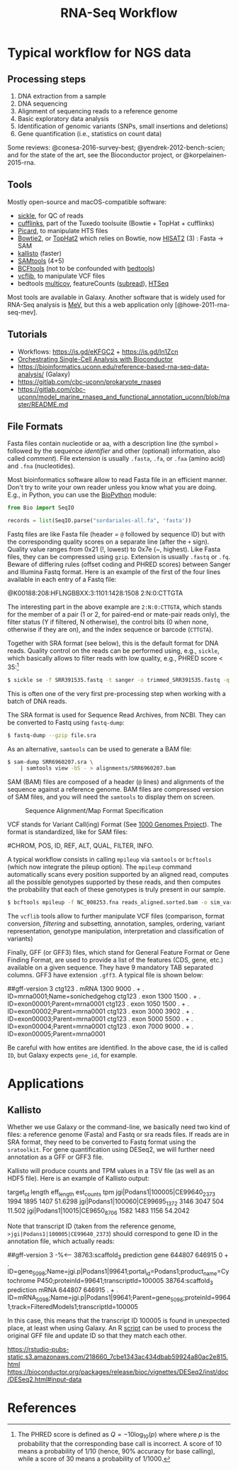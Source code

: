 #+TITLE:        RNA-Seq Workflow
#+LANG:         en
#+STARTUP:      align fold noindent hideblocks fnlocal
#+OPTIONS:      H:3 num:nil toc:2 ':t *:t ::t f:t |:t -:t

* TODO [2/8] :noexport:
- [X] "How many reads map onto exons, introns and intergenic regions" on [[https://www.biostars.org/p/131734/][Biostars]]
- [ ] [[http://clavius.bc.edu/~erik/CSHL-advanced-sequencing/freebayes-tutorial.htm][Calling variants with freebayes]]
- [ ] https://github.com/CBC-UCONN/Variant-Calling-with-Samtools
- [X] [[https://is.gd/q5umF6][RPKM, FPKM and TPM, clearly explained]]
- [ ] [[https://www.bioconductor.org/packages/devel/workflows/vignettes/rnaseqGene/inst/doc/rnaseqGene.html][RNA-seq workflow: gene-level exploratory analysis and differential expression]]
- [ ] [[http://lab.loman.net/2012/10/31/a-simple-guide-to-variant-calling-with-bwa-samtools-varscan2/][A simple guide to variant calling with BWA, samtools, VarScan2]]
- [ ] [[https://digibio.blogspot.com/2017/11/rna-seq-analysis-hisat2-featurecounts.html][RNA seq analysis - FeatureCounts and DESeq2 workflow]]
- [ ] [[https://4va.github.io/biodatasci/r-rnaseq-airway.html][Count-Based Differential Expression Analysis of RNA-seq Data]]

* Typical workflow for NGS data

** Processing steps

1. DNA extraction from a sample
2. DNA sequencing
3. Alignment of sequencing reads to a reference genome
4. Basic exploratory data analysis
5. Identification of genomic variants (SNPs, small insertions and deletions)
6. Gene quantification (i.e., statistics on count data)

Some reviews: @conesa-2016-survey-best; @yendrek-2012-bench-scien; and for the state of the art, see the Bioconductor project, or @korpelainen-2015-rna.

** Tools

Mostly open-source and macOS-compatible software:

- [[https://github.com/ucdavis-bioinformatics/sickle][sickle]], for QC of reads
- [[http://cole-trapnell-lab.github.io/cufflinks/][cufflinks]], part of the Tuxedo toolsuite (Bowtie + TopHat + cufflinks)
- [[https://broadinstitute.github.io/picard/][Picard]], to manipulate HTS files
- [[http://bowtie-bio.sourceforge.net/bowtie2/index.shtml][Bowtie2]], or [[https://ccb.jhu.edu/software/tophat/index.shtml][TopHat2]] which relies on Bowtie, now [[https://ccb.jhu.edu/software/hisat2/index.shtml][HISAT2]] (3) : Fasta -> SAM
- [[https://pachterlab.github.io/kallisto/][kallisto]] (faster)
- [[http://www.htslib.org/download/][SAMtools]] (4+5)
- [[https://www.htslib.org/doc/bcftools.html][BCFtools]] (not to be confounded with [[https://bedtools.readthedocs.io/en/latest/][bedtools]])
- [[https://github.com/vcflib/vcflib][vcflib]], to manipulate VCF files
- bedtools [[https://bedtools.readthedocs.io/en/latest/content/tools/multicov.html][multicov]], featureCounts ([[http://subread.sourceforge.net][subread]]), [[https://htseq.readthedocs.io/en/release_0.11.1/][HTSeq]]

Most tools are available in Galaxy. Another software that is widely used for RNA-Seq analysis is [[http://mev.tm4.org/][MeV]], but this a web application only [@howe-2011-rna-seq-mev].

** Tutorials

- Workflows: https://is.gd/eKFGC2 + https://is.gd/In1Zcn
- [[https://osca.bioconductor.org][Orchestrating Single-Cell Analysis with Bioconductor]]
- https://bioinformatics.uconn.edu/reference-based-rna-seq-data-analysis/ (Galaxy)
- https://gitlab.com/cbc-uconn/prokaryote_rnaseq
- https://gitlab.com/cbc-uconn/model_marine_rnaseq_and_functional_annotation_uconn/blob/master/README.md

** File Formats

Fasta files contain nucleotide or aa, with a description line (the symbol =>= followed by the sequence /identifier/ and other (optional) information, also called /comment/). File extension is usually =.fasta=, =.fa=, or =.faa= (amino acid) and =.fna= (nucleotides).

Most bioinformatics software allow to read Fasta file in an efficient manner. Don't try to write your own reader unless you know what you are doing. E.g., in Python, you can use the [[https://biopython.org][BioPython]] module:

#+BEGIN_SRC python
from Bio import SeqIO

records = list(SeqIO.parse("sordariales-all.fa", 'fasta'))
#+END_SRC

Fastq files are like Fasta file (header = =@= followed by sequence ID) but with the corresponding quality scores on a separate line (after the =+= sign). Quality value ranges from 0x21 (!, lowest) to 0x7e (~, highest). Like Fasta files, they can be compressed using =gzip=. Extension is usually =.fastq= or =.fq=. Beware of differing rules (offset coding and PHRED scores) between Sanger and Illumina Fastq format. Here is an example of the first of the four lines available in each entry of a Fastq file:

#+BEGIN_EXAMPLE Fastq file
@K00188:208:HFLNGBBXX:3:1101:1428:1508 2:N:0:CTTGTA
#+END_EXAMPLE

The interesting part in the above example are =2:N:0:CTTGTA=, which stands for the member of a pair (1 or 2, for paired-end or mate-pair reads only), the filter status (Y if filtered, N otherwise), the control bits (0 when none, otherwise if they are on), and the index sequence or barcode (=CTTGTA=).

Together with SRA format (see below), this is the default format for DNA reads. Quality control on the reads can be performed using, e.g., =sickle=, which basically allows to filter reads with low quality, e.g., PHRED score < 35:[fn:phred]

#+BEGIN_SRC bash
$ sickle se -f SRR391535.fastq -t sanger -o trimmed_SRR391535.fastq -q 35 -l 45
#+END_SRC

This is often one of the very first pre-processing step when working with a batch of DNA reads.

The SRA format is used for Sequence Read Archives, from NCBI. They can be converted to Fastq using =fastq-dump=:

#+BEGIN_SRC bash
$ fastq-dump --gzip file.sra
#+END_SRC

As an alternative, =samtools= can be used to generate a BAM file:

#+BEGIN_SRC bash
$ sam-dump SRR6960207.sra \
    | samtools view -bS - > alignments/SRR6960207.bam
#+END_SRC

SAM (BAM) files are composed of a header (=@= lines) and alignments of the sequence against a reference genome. BAM files are compressed version of SAM files, and you will need the =samtools= to display them on screen.

#+CAPTION: Sequence Alignment/Map Format Specification
#+NAME: fig:sam-format
[[./_img/fig-sam-format.png]]

VCF stands for Variant Call(ing) Format (See [[http://www.1000genomes.org][1000 Genomes Project]]). The format is standardized, like for SAM files:

#+BEGIN_EXAMPLE Header of a VCF file
#CHROM, POS, ID, REF, ALT, QUAL, FILTER, INFO.
#+END_EXAMPLE

A typical workflow consists in calling =mpileup= via =samtools= or =bcftools= (which now integrate the pileup option). The =mpileup= command automatically scans every position supported by an aligned read, computes all the possible genotypes supported by these reads, and then computes the probability that each of these genotypes is truly present in our sample.

#+BEGIN_SRC bash
$ bcftools mpileup -f NC_008253.fna reads_aligned.sorted.bam -o sim_variants.bcf
#+END_SRC

The =vcflib= tools allow to further manipulate VCF files (comparison, format conversion, /filtering/ and subsetting, annotation, samples, ordering, variant representation, genotype manipulation, interpretation and classification of variants)

Finally, GFF (or GFF3) files, which stand for General Feature Format or Gene Finding Format, are used to provide a list of the features (CDS, gene, etc.) available on a given sequence. They have 9 mandatory TAB separated columns. GFF3 have extension =.gff3=. A typical file is shown below:

#+BEGIN_EXAMPLE GFF3 format
##gff-version 3
ctg123 . mRNA           1300 9000 . + . ID=mrna0001;Name=sonichedgehog
ctg123 . exon           1300 1500 . + . ID=exon00001;Parent=mrna0001
ctg123 . exon           1050 1500 . + . ID=exon00002;Parent=mrna0001
ctg123 . exon           3000 3902 . + . ID=exon00003;Parent=mrna0001
ctg123 . exon           5000 5500 . + . ID=exon00004;Parent=mrna0001
ctg123 . exon           7000 9000 . + . ID=exon00005;Parent=mrna0001
#+END_EXAMPLE

Be careful with how entites are identified. In the above case, the id is called =ID=, but Galaxy expects =gene_id=, for example.

* Applications
** Kallisto
Whether we use Galaxy or the command-line, we basically need two kind of files: a reference genome (Fasta) and Fastq or sra reads files. If reads are in SRA format, they need to be converted to Fastq format using the =sratoolkit=. For gene quantification using DESeq2, we will further need annotation as a GFF or GFF3 file.

Kallisto will produce counts and TPM values in a TSV file (as well as an HDF5 file). Here is an example of Kallisto output:

#+BEGIN_EXAMPLE Kallisto abundance data
target_id       length  eff_length      est_counts      tpm
jgi|Podans1|100005|CE99640_2373 1994    1895    1407    51.6298
jgi|Podans1|100060|CE99695_1372 3146    3047    504     11.502
jgi|Podans1|10015|CE9650_8706   1582    1483    1156    54.2042
#+END_EXAMPLE

Note that transcript ID (taken from the reference genome, =>jgi|Podans1|100005|CE99640_2373=) should correspond to gene ID in the annotation file, which actually reads:

#+BEGIN_EXAMPLE Annotation file
##gff-version 3
-%<-----
38763:scaffold_3	prediction	gene	644807	646915	0	+	.	ID=gene_5098;Name=jgi.p|Podans1|99641;portal_id=Podans1;product_name=Cytochrome P450;proteinId=99641;transcriptId=100005
38764:scaffold_3	prediction	mRNA	644807	646915	.	+	.	ID=mRNA_5098;Name=jgi.p|Podans1|99641;Parent=gene_5098;proteinId=99641;track=FilteredModels1;transcriptId=100005
#+END_EXAMPLE

In this case, this means that the transcript ID 100005 is found in unexpected place, at least when using Galaxy. An R [[file:src/rewrite_gff3.r][script]] can be used to process the original GFF file and update ID so that they match each other.

https://rstudio-pubs-static.s3.amazonaws.com/218660_7cbe1343ac434dbab59924a80ac2e815.html
https://bioconductor.org/packages/release/bioc/vignettes/DESeq2/inst/doc/DESeq2.html#input-data

* References


[fn:phred] The PHRED score is defined as $Q=-10\log_{10}(p)$ where where $p$ is the probability that the corresponding base call is incorrect. A score of 10 means a probability of 1/10 (hence, 90% accuracy for base calling), while a score of 30 means a probability of 1/1000.
